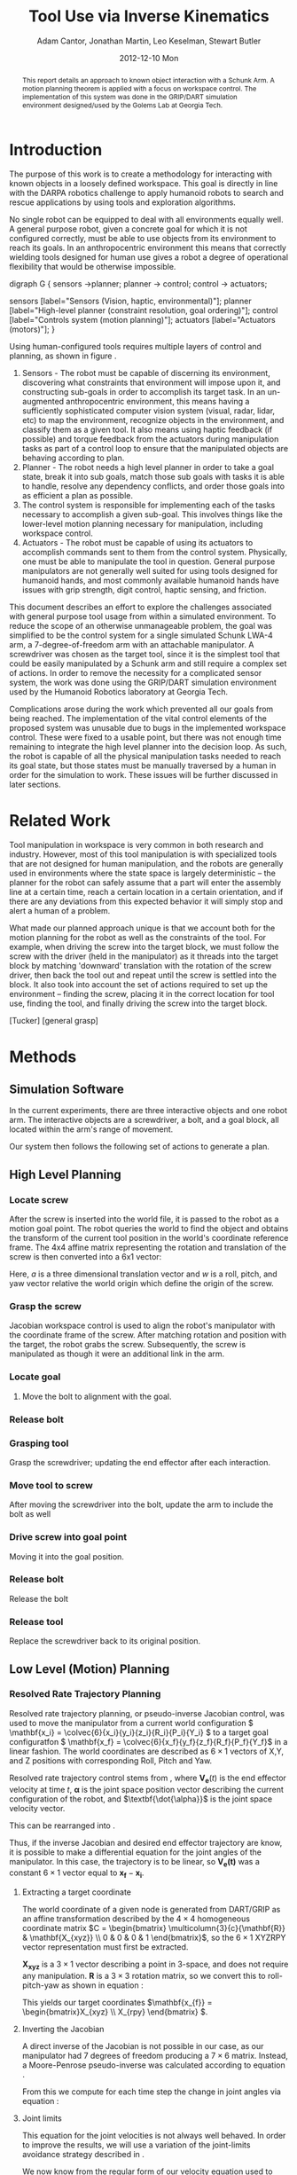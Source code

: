 #+TITLE:     Tool Use via Inverse Kinematics
#+AUTHOR:    Adam Cantor, Jonathan Martin, Leo Keselman, Stewart Butler
#+EMAIL:     acantor6@gatech.edu, jmartin98@gatech.edu, chipper10@gatech.edu, sbutler6@gatech.edu
#+DATE:      2012-12-10 Mon

#+LATEX_CLASS: ieee
#+LATEX_CLASS_OPTIONS: [10pt, conference]

#+LATEX_HEADER: \usepackage{balance}
#+LATEX_HEADER: \usepackage[numbers]{natbib}
#+LATEX_HEADER: \usepackage{graphicx}
#+LATEX_HEADER: \usepackage{dsfont}
#+LATEX_HEADER: \usepackage{mathtools}
#+LATEX_HEADER: \usepackage{amsmath}
#+LATEX_HEADER: \usepackage{subfigure}
#+LATEX_HEADER: \usepackage{multirow} %For tables
#+LATEX_HEADER: \usepackage{pdflscape}
#+LATEX_HEADER: \usepackage{rotating}
#+LATEX_HEADER: \usepackage{tabularx}
#+LATEX_HEADER: \usepackage{amsfonts}
#+LATEX_HEADER: \usepackage{booktabs}
#+LATEX_HEADER: \usepackage[amssymb]{SIunits}
#+LATEX_HEADER: \usepackage{fancyhdr}
#+LATEX_HEADER: \usepackage[format=hang,font=small,labelfont=bf]{caption}
#+LATEX_HEADER: \usepackage{hyperref}

#+LATEX_HEADER: \newcount\colveccount
#+LATEX_HEADER: \newcommand*\colvec[1]{\global\colveccount#1 \begin{bmatrix} \colvecnext }
#+LATEX_HEADER: \def\colvecnext#1{ #1 \global\advance\colveccount-1 \ifnum\colveccount>0 \expandafter\colvecnext \else \end{bmatrix}^{\top}\fi}

#+OPTIONS: toc:nil

#+BEGIN_abstract
This report details an approach to known object interaction with a
Schunk Arm. A motion planning theorem is applied with a focus on
workspace control. The implementation of this system was done in the
GRIP/DART simulation environment designed/used by the Golems Lab at
Georgia Tech.
#+END_abstract

* Introduction
  The purpose of this work is to create a methodology for interacting
  with known objects in a loosely defined workspace. This goal is
  directly in line with the DARPA robotics challenge to apply humanoid
  robots to search and rescue applications by using tools and
  exploration algorithms.

  No single robot can be equipped to deal with all environments equally
  well. A general purpose robot, given a concrete goal for which it is
  not configured correctly, must be able to use objects from its
  environment to reach its goals. In an anthropocentric environment this
  means that correctly wielding tools designed for human use gives a
  robot a degree of operational flexibility that would be otherwise
  impossible.

#+CAPTION:    Layer model of robot control systems.
#+LABEL:      fig:layer_model
#+ATTR_LaTeX: width=8cm
#+begin_dot robot_layer_model.png -Tpng
digraph G {
sensors ->planner;
planner -> control;
control -> actuators;

sensors [label="Sensors (Vision, haptic, environmental)"];
planner [label="High-level planner (constraint resolution, goal ordering)"];
control [label="Controls system (motion planning)"];
actuators [label="Actuators (motors)"];
}
#+end_dot

  Using human-configured tools requires multiple layers of control and
  planning, as shown in figure \ref{fig:layer_model}.

  1) Sensors - The robot must be capable of discerning its environment,
     discovering what constraints that environment will impose upon it,
     and constructing sub-goals in order to accomplish its target
     task. In an un-augmented anthropocentric environment, this means
     having a sufficiently sophisticated computer vision system (visual,
     radar, lidar, etc) to map the environment, recognize objects in the
     environment, and classify them as a given tool. It also means using
     haptic feedback (if possible) and torque feedback from the
     actuators during manipulation tasks as part of a control loop to
     ensure that the manipulated objects are behaving according to
     plan.
  2) Planner - The robot needs a high level planner in order to take a
     goal state, break it into sub goals, match those sub goals with
     tasks it is able to handle, resolve any dependency conflicts, and
     order those goals into as efficient a plan as possible.
  3) The control system is responsible for implementing each of the
     tasks necessary to accomplish a given sub-goal. This involves
     things like the lower-level motion planning necessary for
     manipulation, including workspace control.
  4) Actuators - The robot must be capable of using its actuators to
     accomplish commands sent to them from the control
     system. Physically, one must be able to manipulate the tool in
     question. General purpose manipulators are not generally well
     suited for using tools designed for humanoid hands, and most
     commonly available humanoid hands have issues with grip strength,
     digit control, haptic sensing, and friction.

  This document describes an effort to explore the challenges associated
  with general purpose tool usage from within a simulated
  environment. To reduce the scope of an otherwise unmanageable problem,
  the goal was simplified to be the control system for a single
  simulated Schunk LWA-4 arm, a 7-degree-of-freedom arm with an
  attachable manipulator. A screwdriver was chosen as the target tool,
  since it is the simplest tool that could be easily manipulated by a
  Schunk arm and still require a complex set of actions. In order to
  remove the necessity for a complicated sensor system, the work was
  done using the GRIP/DART simulation environment used by the Humanoid
  Robotics laboratory at Georgia Tech.

  Complications arose during the work which prevented all our goals from
  being reached. The implementation of the vital control elements of the
  proposed system was unusable due to bugs in the implemented workspace
  control. These were fixed to a usable point, but there was not enough
  time remaining to integrate the high level planner into the decision
  loop. As such, the robot is capable of all the physical manipulation
  tasks needed to reach its goal state, but those states must be
  manually traversed by a human in order for the simulation to
  work. These issues will be further discussed in later sections.

* Related Work
  Tool manipulation in workspace is very common in both research and
  industry. However, most of this tool manipulation is with specialized
  tools that are not designed for human manipulation, and the robots are
  generally used in environments where the state space is largely
  deterministic -- the planner for the robot can safely assume that a
  part will enter the assembly line at a certain time, reach a certain
  location in a certain orientation, and if there are any deviations
  from this expected behavior it will simply stop and alert a human of a
  problem.

  What made our planned approach unique is that we account both for the
  motion planning for the robot as well as the constraints of the
  tool. For example, when driving the screw into the target block, we
  must follow the screw with the driver (held in the manipulator) as it
  threads into the target block by matching 'downward' translation with
  the rotation of the screw driver, then back the tool out and repeat
  until the screw is settled into the block. It also took into account
  the set of actions required to set up the environment -- finding the
  screw, placing it in the correct location for tool use, finding the
  tool, and finally driving the screw into the target block.

  [Tucker]
  [general grasp]


* Methods
** Simulation Software

  In the current experiments, there are three interactive objects and
  one robot arm. The interactive objects are a screwdriver, a bolt, and
  a goal block, all located within the arm's range of movement.

  Our system then follows the following set of actions to generate a
  plan.

** High Level Planning

*** Locate screw
    After the screw is inserted into the world file, it is passed to the
    robot as a motion goal point. The robot queries the world to find the
    object and obtains the transform of the current tool position in the
    world's coordinate reference frame. The 4x4 affine matrix
    representing the rotation and translation of the screw is then
    converted into a 6x1 vector:
    \begin{equation}
    q = \begin{bmatrix}
               	a \\
               	w
              \end{bmatrix}
    \end{equation}

    Here, \(a\) is a three dimensional translation vector and \(w\)
    is a roll, pitch, and yaw vector relative the world origin which
    define the origin of the screw.

*** Grasp the screw
    Jacobian workspace control is used to align the robot's manipulator
    with the coordinate frame of the screw. After matching rotation and
    position with the target, the robot grabs the screw. Subsequently,
    the screw is manipulated as though it were an additional link in the
    arm.

*** Locate goal
   3) Move the bolt to alignment with the goal.

*** Release bolt

*** Grasping tool
    Grasp the screwdriver; updating the end effector after each
      interaction.

*** Move tool to screw
    After moving the screwdriver into the bolt, update the arm to include
      the bolt as well

*** Drive screw into goal point
    Moving it into the goal position.

*** Release bolt
   Release the bolt

*** Release tool
    Replace the screwdriver back to its original position.


** Low Level (Motion) Planning
*** Resolved Rate Trajectory Planning
    Resolved rate trajectory planning, or pseudo-inverse Jacobian
    control, was used to move the manipulator from a current world
    configuration \( \mathbf{x_i} =
    \colvec{6}{x_i}{y_i}{z_i}{R_i}{P_i}{Y_i} \) to a target goal
    configuratfon \( \mathbf{x_f} =
    \colvec{6}{x_f}{y_f}{z_f}{R_f}{P_f}{Y_f}\) in a linear fashion. The
    world coordinates are described as \( 6 \times 1 \) vectors of X,Y,
    and Z positions with corresponding Roll, Pitch and Yaw.

    Resolved rate trajectory control stems from
    \ref{ eq:rate_trajectory}, where \(\mathbf{V_e}(t)\) is the end
    effector velocity at time \(t\), \(\mathbf{\alpha}\) is the joint
    space position vector describing the current configuration of the
    robot, and \(\textbf{\dot{\alpha}}\) is the joint space velocity
    vector.

    \begin{equation}
    \label{ eq:rate_trajectory}
    \mathbf{V_{e}}(t)\mathbf{ = J_{\alpha}\dot{\alpha}}
    \end{equation}

    This can be rearranged into \ref{eq:rate_trajectory_inv}.

    \begin{equation}
    \label{eq:rate_trajectory_inv}
    \mathbf{\dot{\alpha} = J^{-1}V_e(t)}.
    \end{equation}

    Thus, if the inverse Jacobian and desired end effector trajectory
    are know, it is possible to make a differential equation for the
    joint angles of the manipulator. In this case, the trajectory is to
    be linear, so \(\mathbf{V_e(t)}\) was a constant \(6 \times 1\) vector equal
    to \(\mathbf{x_f}-\mathbf{x_i}\).

**** Extracting a target coordinate
     The world coordinate of a given node is generated from DART/GRIP as
     an affine transformation described by the \(4 \times 4\)
     homogeneous coordinate matrix \(C = \begin{bmatrix}
     \multicolumn{3}{c}{\mathbf{R}} & \mathbf{X_{xyz}} \\ 0 & 0 & 0 & 1 \end{bmatrix}\),
     so the \(6 \times 1\) XYZRPY vector representation must first be
     extracted.

     \(\mathbf{X_{xyz}}\) is a \(3 \times 1\) vector describing a point in
     3-space, and does not require any manipulation. \(\mathbf{R}\) is a \(3
     \times 3\) rotation matrix, so we convert this to roll-pitch-yaw as
     shown in equation \ref{eq:rpy}:

     \begin{equation}
     \label{eq:rpy}
     \mathbf{X_{rpy}} = \begin{bmatrix} \tan^{-1}(\frac{R_{2,1}}{R_{2,2}}) \\
     -\sin^{-1}(R_{2,0}) \\ \tan^{-1}(\frac{R_{1,0}}{R_{0,0}}) \end{bmatrix},
     \end{equation}

     This yields our target coordinates \(\mathbf{x_{f}}
     = \begin{bmatrix}X_{xyz} \\ X_{rpy} \end{bmatrix} \).

**** Inverting the Jacobian
     A direct inverse of the Jacobian is not possible in our case, as
     our manipulator had 7 degrees of freedom producing a \(7 \times 6\)
     matrix. Instead, a Moore-Penrose pseudo-inverse was calculated
     according to equation \ref{eq:pseudoinv}.

     \begin{equation}
     \label{eq:pseudoinv}
     J^{\dagger} = J^{\top}(JJ^{\top})^{-1}
     \end{equation}

     From this we compute for each time step the change in joint angles
     via equation \ref{eq:velocity}:

     \begin{equation}
     \label{eq:velocity}
     \dot{\alpha} = J_{\alpha}^{\dagger}V_e(t)
     \end{equation}

**** Joint limits
     This equation for the joint velocities is not always well
     behaved. In order to improve the results, we will use a variation
     of the joint-limits avoidance strategy described in
     \cite{luc_baron}.

     We now know from \ref{eq:velocity} the regular form of our
     velocity equation used to generate a trajectory toward our primary
     task. We will now augment that with an additional secondary task
     that will bias the trajectory towards keeping the joints as close
     to their zero points as possible.

     First, we augment equation \ref{eq:velocity}, so our equation
     describing the change in joint angles is now \ref{eq:vel_jl}.

     \begin{equation}
     \label{eq:vel_jl}
     \mathbf{\dot{\alpha} = J_{\alpha}^{\dagger}V_e(t) + (1 -
     J_{\alpha}^{\dagger}J_{\alpha})h}
     \end{equation}

     The vector \(h\) is our secondary task, multiplied by \(\mathbf{
     (1 - J_{\alpha}^{\dagger}J_{\alpha})}\), the orthogonal complement
     of J_{\alpha}. The result is a projection of \(\mathbf{h}\) into
     the null space of \(\mathbf{J_\alpha}\), a "virtual motion" which
     results in a bias toward the secondary objective.

     The secondary task is constructed as  \(\mathbf{h} = \gradient z\),
     where \(z\) is a fitness function described in \ref{eq:z}.

     \begin{equation}
     \label{eq:z}
     \mathbf{ z = \frac{1}{2}(\alpha - \bar{\alpha})^{\top}W(\alpha -
     \bar{\alpha})}
     \end{equation}

     The variable \(\mathbf{\bar{\alpha}}\) is the joint position vector
     describing the mid-joint position; in our case, this is an all-zero
     vector, as the entire arm is constructed from symmetrically
     revolute joints centered around zero.

     The matrix \( \mathbf{W} \) is a diagonal weight matrix describing
     the acceptable deviation from this zero point -- if it is desirable
     for a particular joint to have a greater latitude during movement
     than another, altering the corresponding row in the weight matrix
     will generate that effect. In our case, an identity matrix was
     used, as we only needed a general bias away from the joint limits.

     The effect is that \(\mathbf{h}\) describes a gradient where the
     zero positions on each joint is a minima, growing steeper as you
     progress further away from this center point. When projected into
     the null space of \(\mathbf{J_\alpha}\), it will cause joints that
     are otherwise unconstrained by the target motion to descend toward
     their zero positions, preventing the robot from approaching too
     close to the joint limits and preventing some of the anomalous
     behavior produced by unconstrained inverse Jacobian control.

** Object manipulation

* Experiments

* Analysis

* Discussion
